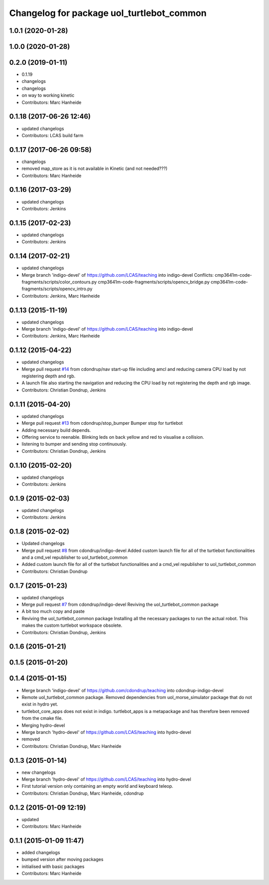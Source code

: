 ^^^^^^^^^^^^^^^^^^^^^^^^^^^^^^^^^^^^^^^^^^
Changelog for package uol_turtlebot_common
^^^^^^^^^^^^^^^^^^^^^^^^^^^^^^^^^^^^^^^^^^

1.0.1 (2020-01-28)
------------------

1.0.0 (2020-01-28)
------------------

0.2.0 (2019-01-11)
------------------
* 0.1.19
* changelogs
* changelogs
* on way to working kinetic
* Contributors: Marc Hanheide

0.1.18 (2017-06-26 12:46)
-------------------------
* updated changelogs
* Contributors: LCAS build farm

0.1.17 (2017-06-26 09:58)
-------------------------
* changelogs
* removed map_store
  as it is not available in Kinetic (and not needed???)
* Contributors: Marc Hanheide

0.1.16 (2017-03-29)
-------------------
* updated changelogs
* Contributors: Jenkins

0.1.15 (2017-02-23)
-------------------
* updated changelogs
* Contributors: Jenkins

0.1.14 (2017-02-21)
-------------------
* updated changelogs
* Merge branch 'indigo-devel' of https://github.com/LCAS/teaching into indigo-devel
  Conflicts:
  cmp3641m-code-fragments/scripts/color_contours.py
  cmp3641m-code-fragments/scripts/opencv_bridge.py
  cmp3641m-code-fragments/scripts/opencv_intro.py
* Contributors: Jenkins, Marc Hanheide

0.1.13 (2015-11-19)
-------------------
* updated changelogs
* Merge branch 'indigo-devel' of https://github.com/LCAS/teaching into indigo-devel
* Contributors: Jenkins, Marc Hanheide

0.1.12 (2015-04-22)
-------------------
* updated changelogs
* Merge pull request `#14 <https://github.com/LCAS/teaching/issues/14>`_ from cdondrup/nav
  start-up file including amcl and reducing camera CPU load by not registering depth and rgb.
* A launch file also starting the navigation and reducing the CPU load by not registering the depth and rgb image.
* Contributors: Christian Dondrup, Jenkins

0.1.11 (2015-04-20)
-------------------
* updated changelogs
* Merge pull request `#13 <https://github.com/LCAS/teaching/issues/13>`_ from cdondrup/stop_bumper
  Bumper stop for turtlebot
* Adding necessary build depends.
* Offering service to reenable. Blinking leds on back yellow and red to visualise a collision.
* listening to bumper and sending stop continuously.
* Contributors: Christian Dondrup, Jenkins

0.1.10 (2015-02-20)
-------------------
* updated changelogs
* Contributors: Jenkins

0.1.9 (2015-02-03)
------------------
* updated changelogs
* Contributors: Jenkins

0.1.8 (2015-02-02)
------------------
* Updated changelogs
* Merge pull request `#8 <https://github.com/LCAS/teaching/issues/8>`_ from cdondrup/indigo-devel
  Added custom launch file for all of the turtlebot functionalities and a cmd_vel republisher to uol_turtlebot_common
* Added custom launch file for all of the turtlebot functionalities and a cmd_vel republisher to uol_turtlebot_common
* Contributors: Christian Dondrup

0.1.7 (2015-01-23)
------------------
* updated changelogs
* Merge pull request `#7 <https://github.com/LCAS/teaching/issues/7>`_ from cdondrup/indigo-devel
  Reviving the uol_turtlebot_common package
* A bit too much copy and paste
* Reviving the uol_turtlebot_common package
  Installing all the necessary packages to run the actual robot. This makes the custom turtlebot workspace obsolete.
* Contributors: Christian Dondrup, Jenkins

0.1.6 (2015-01-21)
------------------

0.1.5 (2015-01-20)
------------------

0.1.4 (2015-01-15)
------------------
* Merge branch 'indigo-devel' of https://github.com/cdondrup/teaching into cdondrup-indigo-devel
* Remote uol_turtlebot_common package. Removed dependencies from uol_morse_simulator package that do not exist in hydro yet.
* turtlebot_core_apps does not exist in indigo. turtlebot_apps is a metapackage and has therefore been removed from the cmake file.
* Merging hydro-devel
* Merge branch 'hydro-devel' of https://github.com/LCAS/teaching into hydro-devel
* removed
* Contributors: Christian Dondrup, Marc Hanheide

0.1.3 (2015-01-14)
------------------
* new changelogs
* Merge branch 'hydro-devel' of https://github.com/LCAS/teaching into hydro-devel
* First tutorial version only containing an empty world and keyboard teleop.
* Contributors: Christian Dondrup, Marc Hanheide, cdondrup

0.1.2 (2015-01-09 12:19)
------------------------
* updated
* Contributors: Marc Hanheide

0.1.1 (2015-01-09 11:47)
------------------------
* added changelogs
* bumped version after moving packages
* initialised with basic packages
* Contributors: Marc Hanheide
